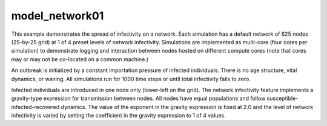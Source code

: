 ===============
model_network01
===============

This example demonstrates the spread of infectivity on a network. Each simulation has a default network of 625 nodes (25-by-25 grid) at 1 of 4 preset levels of network infectivity. Simulations are
implemented as multi-core (four cores per simulation) to demonstrate logging and interaction between nodes hosted on different compute cores (note that cores may or may not be co-located on a common machine.)

An outbreak is initialized by a constant importation pressure of infected individuals. There is no age structure, vital dynamics, or waning. All simulations run for 1000 time steps or until total infectivity falls to zero.

Infected individuals are introduced in one node only (lower-left on the grid). The network infectivity feature implements a gravity-type expression for transmission between nodes. All nodes have equal populations and follow susceptible-infected-recovered dynamics. The value of the exponent in the gravity expression is fixed at 2.0 and the level of network infectivity is varied by setting the coefficient in the gravity expression to 1 of 4 values.

.. raw:: html
    :file: figures/ref_netinfect_med.svg
